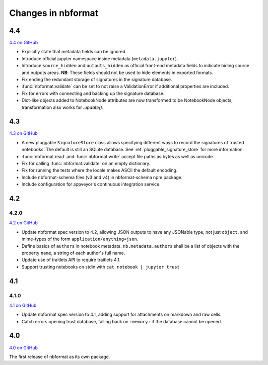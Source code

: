 .. _changelog:

=========================
Changes in nbformat
=========================

4.4
===

`4.4 on GitHub <https://github.com/jupyter/nbformat/milestone/9>`__

- Explicitly state that metadata fields can be ignored.
- Introduce official jupyter namespace inside metadata (``metadata.jupyter``).
- Introduce ``source_hidden`` and ``outputs_hidden`` as official front-end
  metadata fields to indicate hiding source and outputs areas. **NB**: These
  fields should not be used to hide elements in exported formats.
- Fix ending the redundant storage of signatures in the signature database. 
- :func:`nbformat.validate` can be set to not raise a ValidationError if
  additional properties are included. 
- Fix for errors with connecting and backing up the signature database.
- Dict-like objects added to NotebookNode attributes are now transformed to be
  NotebookNode objects; transformation also works for `.update()`.


4.3
===

`4.3 on GitHub <https://github.com/jupyter/nbformat/milestone/7>`__

- A new pluggable ``SignatureStore`` class allows specifying different ways to
  record the signatures of trusted notebooks. The default is still an SQLite
  database. See :ref:`pluggable_signature_store` for more information.
- :func:`nbformat.read` and :func:`nbformat.write` accept file paths as bytes
  as well as unicode.
- Fix for calling :func:`nbformat.validate` on an empty dictionary.
- Fix for running the tests where the locale makes ASCII the default encoding.
- Include nbformat-schema files (v3 and v4) in nbformat-schema npm package.
- Include configuration for appveyor's continuous integration service.

4.2
===


4.2.0
-----

`4.2 on GitHub <https://github.com/jupyter/nbformat/milestones/4.2>`__

- Update nbformat spec version to 4.2, allowing JSON outputs to have any JSONable type,  not just ``object``,
  and mime-types of the form ``application/anything+json``.
- Define basics of ``authors`` in notebook metadata.
  ``nb.metadata.authors`` shall be a list of objects with the property ``name``, a string of each author's full name.
- Update use of traitlets API to require traitlets 4.1.
- Support trusting notebooks on stdin with ``cat notebook | jupyter trust``


4.1
===


4.1.0
-----

`4.1 on GitHub <https://github.com/jupyter/nbformat/milestones/4.1>`__

- Update nbformat spec version to 4.1, adding support for attachments on markdown and raw cells.
- Catch errors opening trust database, falling back on ``:memory:`` if the database cannot be opened.


4.0
===

`4.0 on GitHub <https://github.com/jupyter/nbformat/milestones/4.0>`__

The first release of nbformat as its own package.
